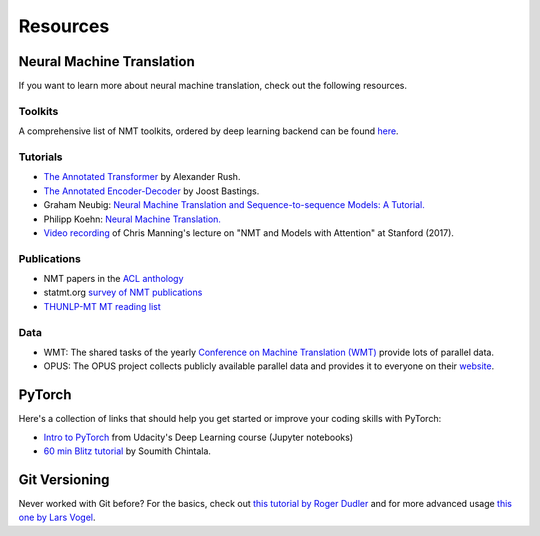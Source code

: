 .. _resources:

=========
Resources
=========


Neural Machine Translation
==========================

If you want to learn more about neural machine translation, check out the following resources.

Toolkits
--------
A comprehensive list of NMT toolkits, ordered by deep learning backend can be found `here <https://github.com/jonsafari/nmt-list>`_.

Tutorials
---------
- `The Annotated Transformer <http://nlp.seas.harvard.edu/2018/04/03/attention.html>`_ by Alexander Rush.
- `The Annotated Encoder-Decoder <https://bastings.github.io/annotated_encoder_decoder/>`_ by Joost Bastings.
- Graham Neubig: `Neural Machine Translation and Sequence-to-sequence Models: A Tutorial. <https://arxiv.org/pdf/1703.01619.pdf>`_
- Philipp Koehn: `Neural Machine Translation. <https://arxiv.org/pdf/1709.07809.pdf>`_
- `Video recording <https://www.youtube.com/watch?v=IxQtK2SjWWM>`_ of Chris Manning's lecture on "NMT and Models with Attention" at Stanford (2017).

Publications
------------
- NMT papers in the `ACL anthology <https://aclweb.org/anthology/search/?q=neural+machine+translation>`_
- statmt.org `survey of NMT publications <http://www.statmt.org/survey/Topic/NeuralNetworkModels>`_
- `THUNLP-MT MT reading list <https://github.com/THUNLP-MT/MT-Reading-List>`_


Data
----
- WMT: The shared tasks of the yearly `Conference on Machine Translation (WMT) <http://www.statmt.org/wmt19/>`_ provide lots of parallel data.
- OPUS: The OPUS project collects publicly available parallel data and provides it to everyone on their `website <http://opus.nlpl.eu/>`_.

PyTorch
=======

Here's a collection of links that should help you get started or improve your coding skills with PyTorch:

- `Intro to PyTorch <https://github.com/udacity/deep-learning-v2-pytorch/tree/master/intro-to-pytorch>`_ from Udacity's Deep Learning course (Jupyter notebooks)
- `60 min Blitz tutorial <https://pytorch.org/tutorials/beginner/deep_learning_60min_blitz.html>`_ by Soumith Chintala.

Git Versioning
==============

Never worked with Git before? For the basics, check out `this tutorial by Roger Dudler <http://rogerdudler.github.io/git-guide/>`_
and for more advanced usage `this one by Lars Vogel <https://www.vogella.com/tutorials/Git/article.html>`_.
